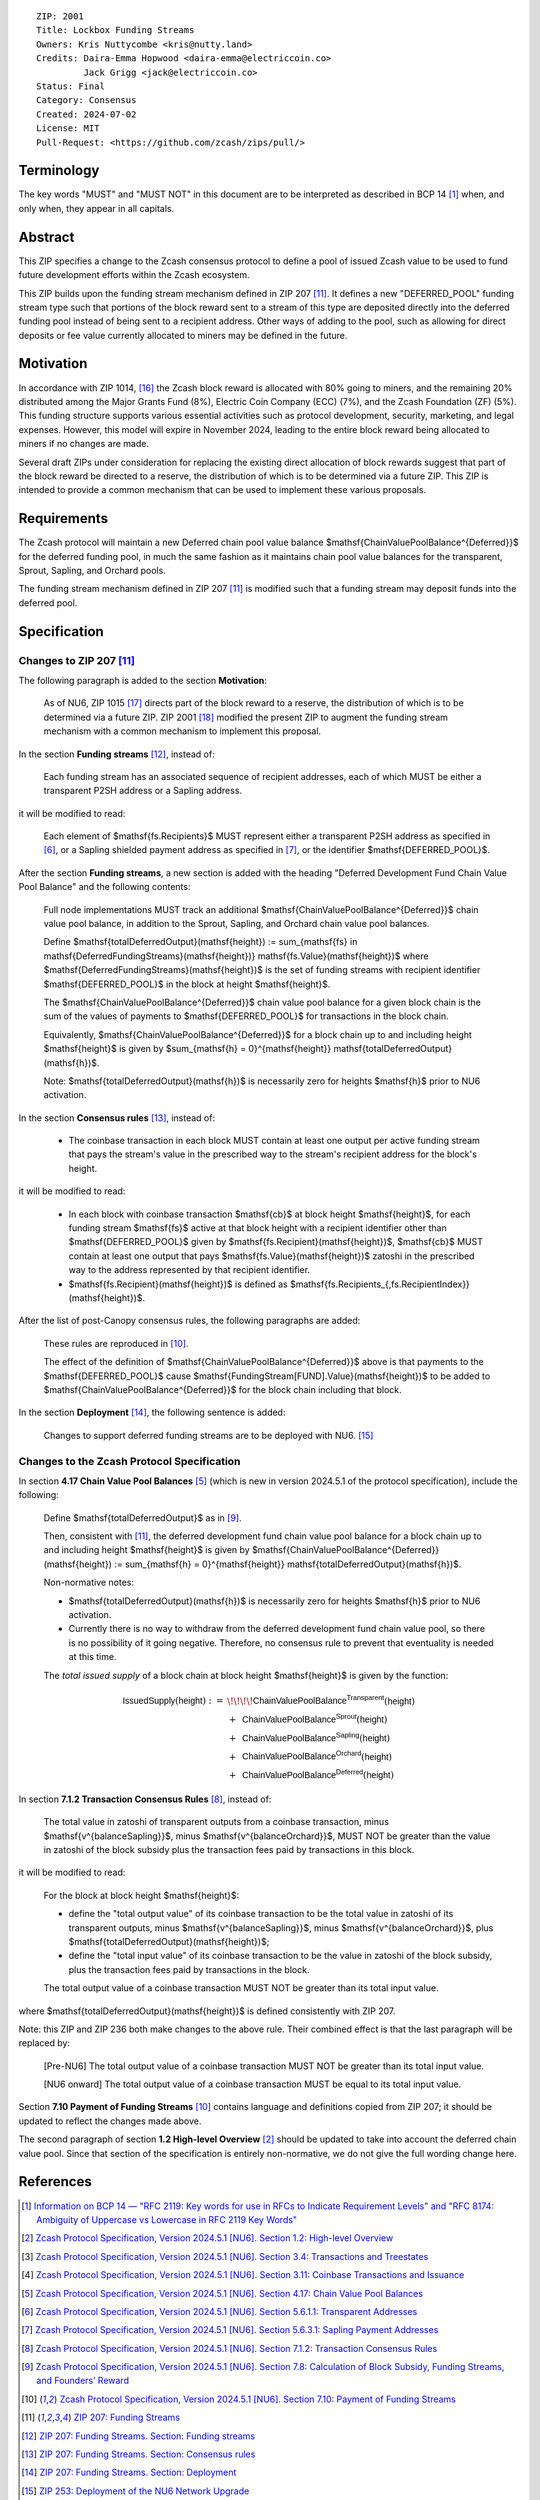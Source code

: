 ::

  ZIP: 2001
  Title: Lockbox Funding Streams
  Owners: Kris Nuttycombe <kris@nutty.land>
  Credits: Daira-Emma Hopwood <daira-emma@electriccoin.co>
           Jack Grigg <jack@electriccoin.co>
  Status: Final
  Category: Consensus
  Created: 2024-07-02
  License: MIT
  Pull-Request: <https://github.com/zcash/zips/pull/>


Terminology
===========

The key words "MUST" and "MUST NOT" in this document are to be interpreted as
described in BCP 14 [#BCP14]_ when, and only when, they appear in all capitals.


Abstract
========

This ZIP specifies a change to the Zcash consensus protocol to define a pool
of issued Zcash value to be used to fund future development efforts within the
Zcash ecosystem.

This ZIP builds upon the funding stream mechanism defined in ZIP 207
[#zip-0207]_. It defines a new "DEFERRED_POOL" funding stream type such that
portions of the block reward sent to a stream of this type are deposited
directly into the deferred funding pool instead of being sent to a recipient
address. Other ways of adding to the pool, such as allowing for direct deposits
or fee value currently allocated to miners may be defined in the future.


Motivation
==========

In accordance with ZIP 1014, [#zip-1014]_ the Zcash block reward is allocated
with 80% going to miners, and the remaining 20% distributed among the Major
Grants Fund (8%), Electric Coin Company (ECC) (7%), and the Zcash Foundation
(ZF) (5%). This funding structure supports various essential activities such as
protocol development, security, marketing, and legal expenses. However, this
model will expire in November 2024, leading to the entire block reward being
allocated to miners if no changes are made.

Several draft ZIPs under consideration for replacing the existing direct
allocation of block rewards suggest that part of the block reward be directed
to a reserve, the distribution of which is to be determined via a future ZIP.
This ZIP is intended to provide a common mechanism that can be used to
implement these various proposals.


Requirements
============

The Zcash protocol will maintain a new Deferred chain pool value balance
$\mathsf{ChainValuePoolBalance^{Deferred}}$ for the deferred funding pool,
in much the same fashion as it maintains chain pool value balances for the
transparent, Sprout, Sapling, and Orchard pools.

The funding stream mechanism defined in ZIP 207 [#zip-0207]_ is modified such
that a funding stream may deposit funds into the deferred pool.


Specification
=============

Changes to ZIP 207 [#zip-0207]_
-------------------------------

The following paragraph is added to the section **Motivation**:

    As of NU6, ZIP 1015 [#zip-1015]_ directs part of the block reward to a reserve,
    the distribution of which is to be determined via a future ZIP.
    ZIP 2001 [#zip-2001]_ modified the present ZIP to augment the funding stream
    mechanism with a common mechanism to implement this proposal.

In the section **Funding streams** [#zip-0207-funding-streams]_, instead of:

    Each funding stream has an associated sequence of recipient addresses,
    each of which MUST be either a transparent P2SH address or a Sapling address.

it will be modified to read:

    Each element of $\mathsf{fs.Recipients}$ MUST represent either a transparent
    P2SH address as specified in [#protocol-transparentaddrencoding]_, or a Sapling
    shielded payment address as specified in [#protocol-saplingpaymentaddrencoding]_,
    or the identifier $\mathsf{DEFERRED\_POOL}$.

After the section **Funding streams**, a new section is added with the heading
"Deferred Development Fund Chain Value Pool Balance" and the following contents:

    Full node implementations MUST track an additional
    $\mathsf{ChainValuePoolBalance^{Deferred}}$ chain value pool balance,
    in addition to the Sprout, Sapling, and Orchard chain value pool balances.

    Define $\mathsf{totalDeferredOutput}(\mathsf{height}) := \sum_{\mathsf{fs} \in \mathsf{DeferredFundingStreams}(\mathsf{height})} \mathsf{fs.Value}(\mathsf{height})$
    where $\mathsf{DeferredFundingStreams}(\mathsf{height})$ is the set of
    funding streams with recipient identifier $\mathsf{DEFERRED\_POOL}$
    in the block at height $\mathsf{height}$.

    The $\mathsf{ChainValuePoolBalance^{Deferred}}$ chain value pool balance
    for a given block chain is the sum of the values of payments to
    $\mathsf{DEFERRED\_POOL}$ for transactions in the block chain.

    Equivalently, $\mathsf{ChainValuePoolBalance^{Deferred}}$ for a block
    chain up to and including height $\mathsf{height}$ is given by
    $\sum_{\mathsf{h} = 0}^{\mathsf{height}} \mathsf{totalDeferredOutput}(\mathsf{h})$.

    Note: $\mathsf{totalDeferredOutput}(\mathsf{h})$ is necessarily
    zero for heights $\mathsf{h}$ prior to NU6 activation.

In the section **Consensus rules** [#zip-0207-consensus-rules]_, instead of:

    - The coinbase transaction in each block MUST contain at least one output per
      active funding stream that pays the stream's value in the prescribed way to
      the stream's recipient address for the block's height.

it will be modified to read:

    - In each block with coinbase transaction $\mathsf{cb}$ at block height
      $\mathsf{height}$, for each funding stream $\mathsf{fs}$
      active at that block height with a recipient identifier other than
      $\mathsf{DEFERRED\_POOL}$ given by
      $\mathsf{fs.Recipient}(\mathsf{height})$,
      $\mathsf{cb}$ MUST contain at least one output that pays
      $\mathsf{fs.Value}(\mathsf{height})$ zatoshi in the prescribed way
      to the address represented by that recipient identifier.

    - $\mathsf{fs.Recipient}(\mathsf{height})$ is defined as
      $\mathsf{fs.Recipients_{\,fs.RecipientIndex}}(\mathsf{height})$.

After the list of post-Canopy consensus rules, the following paragraphs are added:

    These rules are reproduced in [#protocol-fundingstreams]_.

    The effect of the definition of $\mathsf{ChainValuePoolBalance^{Deferred}}$
    above is that payments to the $\mathsf{DEFERRED\_POOL}$ cause
    $\mathsf{FundingStream[FUND].Value}(\mathsf{height})$ to be added to
    $\mathsf{ChainValuePoolBalance^{Deferred}}$ for the block chain including
    that block.

In the section **Deployment** [#zip-0207-deployment]_, the following sentence is
added:

    Changes to support deferred funding streams are to be deployed with NU6. [#zip-0253]_

Changes to the Zcash Protocol Specification
-------------------------------------------

In section **4.17 Chain Value Pool Balances** [#protocol-chainvaluepoolbalances]_
(which is new in version 2024.5.1 of the protocol specification), include the following:

    Define $\mathsf{totalDeferredOutput}$ as in [#protocol-subsidies]_.

    Then, consistent with [#zip-0207]_, the deferred development fund chain value pool
    balance for a block chain up to and including height $\mathsf{height}$ is given by
    $\mathsf{ChainValuePoolBalance^{Deferred}}(\mathsf{height}) := \sum_{\mathsf{h} = 0}^{\mathsf{height}} \mathsf{totalDeferredOutput}(\mathsf{h})$.

    Non-normative notes:

    * $\mathsf{totalDeferredOutput}(\mathsf{h})$ is necessarily zero for heights
      $\mathsf{h}$ prior to NU6 activation.
    * Currently there is no way to withdraw from the deferred development fund chain value
      pool, so there is no possibility of it going negative. Therefore, no consensus rule
      to prevent that eventuality is needed at this time.

    The *total issued supply* of a block chain at block height $\mathsf{height}$
    is given by the function:

    .. math::

      \begin{array}{ll}
        \mathsf{IssuedSupply}(\mathsf{height}) := &\!\!\!\!\mathsf{ChainValuePoolBalance^{Transparent}}(\mathsf{height}) \\
        &+\,\; \mathsf{ChainValuePoolBalance^{Sprout}}(\mathsf{height}) \\
        &+\,\; \mathsf{ChainValuePoolBalance^{Sapling}}(\mathsf{height}) \\
        &+\,\; \mathsf{ChainValuePoolBalance^{Orchard}}(\mathsf{height}) \\
        &+\,\; \mathsf{ChainValuePoolBalance^{Deferred}}(\mathsf{height})
      \end{array}

In section **7.1.2 Transaction Consensus Rules** [#protocol-txnconsensus]_, instead of:

    The total value in zatoshi of transparent outputs from a coinbase transaction,
    minus $\mathsf{v^{balanceSapling}}$, minus $\mathsf{v^{balanceOrchard}}$,
    MUST NOT be greater than the value in zatoshi of the block subsidy plus the transaction
    fees paid by transactions in this block.

it will be modified to read:

    For the block at block height $\mathsf{height}$:

    - define the "total output value" of its coinbase transaction to be the total value
      in zatoshi of its transparent outputs, minus $\mathsf{v^{balanceSapling}}$,
      minus $\mathsf{v^{balanceOrchard}}$, plus $\mathsf{totalDeferredOutput}(\mathsf{height})$;
    - define the "total input value" of its coinbase transaction to be the value in zatoshi
      of the block subsidy, plus the transaction fees paid by transactions in the block.

    The total output value of a coinbase transaction MUST NOT be greater than its
    total input value.

where $\mathsf{totalDeferredOutput}(\mathsf{height})$ is defined consistently
with ZIP 207.

Note: this ZIP and ZIP 236 both make changes to the above rule. Their combined effect
is that the last paragraph will be replaced by:

    [Pre-NU6] The total output value of a coinbase transaction MUST NOT be greater
    than its total input value.

    [NU6 onward] The total output value of a coinbase transaction MUST be equal to
    its total input value.

Section **7.10 Payment of Funding Streams** [#protocol-fundingstreams]_ contains
language and definitions copied from ZIP 207; it should be updated to reflect the
changes made above.

The second paragraph of section **1.2 High-level Overview** [#protocol-overview]_
should be updated to take into account the deferred chain value pool. Since that
section of the specification is entirely non-normative, we do not give the full
wording change here.


References
==========

.. [#BCP14] `Information on BCP 14 — "RFC 2119: Key words for use in RFCs to Indicate Requirement Levels" and "RFC 8174: Ambiguity of Uppercase vs Lowercase in RFC 2119 Key Words" <https://www.rfc-editor.org/info/bcp14>`_
.. [#protocol-overview] `Zcash Protocol Specification, Version 2024.5.1 [NU6]. Section 1.2: High-level Overview <protocol/protocol.pdf#overview>`_
.. [#protocol-transactions] `Zcash Protocol Specification, Version 2024.5.1 [NU6]. Section 3.4: Transactions and Treestates <protocol/protocol.pdf#transactions>`_
.. [#protocol-coinbasetransactions] `Zcash Protocol Specification, Version 2024.5.1 [NU6]. Section 3.11: Coinbase Transactions and Issuance <protocol/protocol.pdf#coinbasetransactions>`_
.. [#protocol-chainvaluepoolbalances] `Zcash Protocol Specification, Version 2024.5.1 [NU6]. Section 4.17: Chain Value Pool Balances <protocol/protocol.pdf#chainvaluepoolbalances>`_
.. [#protocol-transparentaddrencoding] `Zcash Protocol Specification, Version 2024.5.1 [NU6]. Section 5.6.1.1: Transparent Addresses <protocol/protocol.pdf#transparentaddrencoding>`_
.. [#protocol-saplingpaymentaddrencoding] `Zcash Protocol Specification, Version 2024.5.1 [NU6]. Section 5.6.3.1: Sapling Payment Addresses <protocol/protocol.pdf#saplingpaymentaddrencoding>`_
.. [#protocol-txnconsensus] `Zcash Protocol Specification, Version 2024.5.1 [NU6]. Section 7.1.2: Transaction Consensus Rules <protocol/protocol.pdf#txnconsensus>`_
.. [#protocol-subsidies] `Zcash Protocol Specification, Version 2024.5.1 [NU6]. Section 7.8: Calculation of Block Subsidy, Funding Streams, and Founders’ Reward <protocol/protocol.pdf#subsidies>`_
.. [#protocol-fundingstreams] `Zcash Protocol Specification, Version 2024.5.1 [NU6]. Section 7.10: Payment of Funding Streams <protocol/protocol.pdf#fundingstreams>`_
.. [#zip-0207] `ZIP 207: Funding Streams <zip-0207.rst>`_
.. [#zip-0207-funding-streams] `ZIP 207: Funding Streams. Section: Funding streams <zip-0207.rst#funding-streams>`_
.. [#zip-0207-consensus-rules] `ZIP 207: Funding Streams. Section: Consensus rules <zip-0207.rst#consensus-rules>`_
.. [#zip-0207-deployment] `ZIP 207: Funding Streams. Section: Deployment <zip-0207.rst#deployment>`_
.. [#zip-0253] `ZIP 253: Deployment of the NU6 Network Upgrade <zip-0253.rst>`_
.. [#zip-1014] `ZIP 1014: Establishing a Dev Fund for ECC, ZF, and Major Grants <zip-1014.rst>`_
.. [#zip-1015] `ZIP 1015: Block Reward Allocation for Non-Direct Development Funding <zip-1015.rst>`_
.. [#zip-2001] `ZIP 2001: Lockbox Funding Streams <zip-2001.rst>`_
